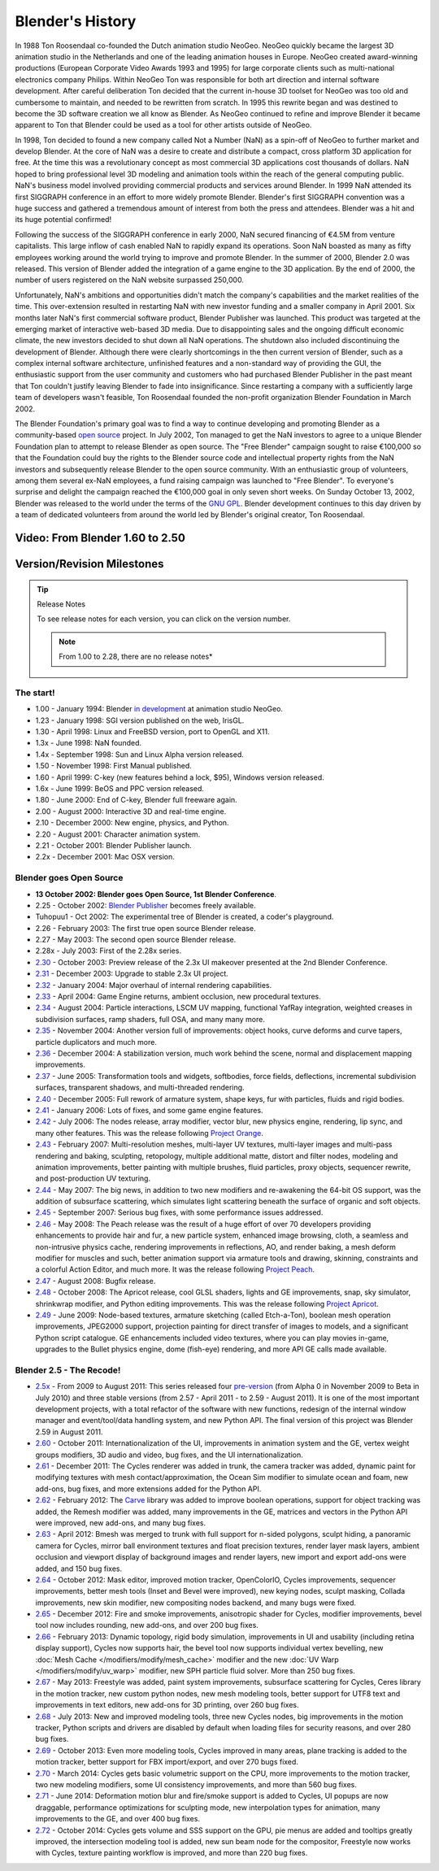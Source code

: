 
*****************
Blender's History
*****************

In 1988 Ton Roosendaal co-founded the Dutch animation studio NeoGeo. NeoGeo quickly became
the largest 3D animation studio in the Netherlands and one of the leading animation houses in
Europe. NeoGeo created award-winning productions
(European Corporate Video Awards 1993 and 1995)
for large corporate clients such as multi-national electronics company Philips.
Within NeoGeo Ton was responsible for both art direction and internal software development.
After careful deliberation Ton decided that the current in-house 3D toolset for NeoGeo was
too old and cumbersome to maintain, and needed to be rewritten from scratch. In
1995 this rewrite began and was destined to become the 3D software creation we all know as
Blender. As NeoGeo continued to refine and improve Blender it became apparent to Ton that
Blender could be used as a tool for other artists outside of NeoGeo.

In 1998, Ton decided to found a new company called Not a Number (NaN)
as a spin-off of NeoGeo to further market and develop Blender.
At the core of NaN was a desire to create and distribute a compact,
cross platform 3D application for free. At the time this was a revolutionary concept as most
commercial 3D applications cost thousands of dollars. NaN hoped to bring professional
level 3D modeling and animation tools within the reach of the general computing public.
NaN's business model involved providing commercial products and services around Blender. In
1999 NaN attended its first SIGGRAPH conference in an effort to more widely promote Blender.
Blender's first SIGGRAPH convention was a huge success and gathered a tremendous amount of
interest from both the press and attendees.
Blender was a hit and its huge potential confirmed!

Following the success of the SIGGRAPH conference in early 2000, NaN secured financing of €4.5M from
venture capitalists. This large inflow of cash enabled NaN to rapidly expand its operations.
Soon NaN boasted as many as fifty employees working around the world trying to improve and promote Blender.
In the summer of 2000, Blender 2.0 was released.
This version of Blender added the integration of a game engine to the 3D application.
By the end of 2000, the number of users registered on the NaN website surpassed 250,000.

Unfortunately, NaN's ambitions and opportunities didn't match the company's capabilities and
the market realities of the time. This over-extension resulted in restarting NaN with new
investor funding and a smaller company in April 2001.
Six months later NaN's first commercial software product, Blender Publisher was launched.
This product was targeted at the emerging market of interactive web-based 3D media.
Due to disappointing sales and the ongoing difficult economic climate,
the new investors decided to shut down all NaN operations.
The shutdown also included discontinuing the development of Blender.
Although there were clearly shortcomings in the then current version of Blender,
such as a complex internal software architecture,
unfinished features and a non-standard way of providing the GUI, the enthusiastic support from
the user community and customers who had purchased Blender Publisher in the past meant that
Ton couldn't justify leaving Blender to fade into insignificance.
Since restarting a company with a sufficiently large team of developers wasn't feasible,
Ton Roosendaal founded the non-profit organization Blender Foundation in March 2002.

The Blender Foundation's primary goal was to find a way to continue developing and promoting
Blender as a community-based `open source <http://www.opensource.org/>`__ project. In July 2002,
Ton managed to get the NaN investors to agree to a unique Blender Foundation plan to attempt
to release Blender as open source. The "Free Blender" campaign sought to raise €100,000 so
that the Foundation could buy the rights to the Blender source code and intellectual property
rights from the NaN investors and subsequently release Blender to the open source community.
With an enthusiastic group of volunteers, among them several ex-NaN employees,
a fund raising campaign was launched to "Free Blender".
To everyone's surprise and delight the campaign reached the €100,000 goal in only seven short weeks.
On Sunday October 13, 2002,
Blender was released to the world under the terms of the `GNU GPL <http://www.gnu.org/copyleft/gpl>`__.
Blender development continues to this day driven by a team of dedicated volunteers from around the
world led by Blender's original creator, Ton Roosendaal.


Video: From Blender 1.60 to 2.50
================================

.. vimeo:: 8567074
   :width: 640
   :height: 360


Version/Revision Milestones
===========================

.. tip:: Release Notes

   To see release notes for each version, you can click on the version number.

   .. note::

      From 1.00 to 2.28, there are no release notes*


The start!
----------

- 1.00 - January 1994: Blender
  `in development <http://code.blender.org/index.php/2013/12/how-blender-started-twenty-years-ago/>`__
  at animation studio NeoGeo.
- 1.23 - January 1998: SGI version published on the web, IrisGL.
- 1.30 - April 1998: Linux and FreeBSD version, port to OpenGL and X11.
- 1.3x - June 1998: NaN founded.
- 1.4x - September 1998: Sun and Linux Alpha version released.
- 1.50 - November 1998: First Manual published.
- 1.60 - April 1999: C-key (new features behind a lock, $95), Windows version released.
- 1.6x - June 1999: BeOS and PPC version released.
- 1.80 - June 2000: End of C-key, Blender full freeware again.
- 2.00 - August 2000: Interactive 3D and real-time engine.
- 2.10 - December 2000: New engine, physics, and Python.
- 2.20 - August 2001: Character animation system.
- 2.21 - October 2001: Blender Publisher launch.
- 2.2x - December 2001: Mac OSX version.


Blender goes Open Source
------------------------

- **13 October 2002: Blender goes Open Source, 1st Blender Conference**.
- 2.25 - October 2002:
  `Blender Publisher <http://download.blender.org/release/Publisher2.25/>`__ becomes freely available.
- Tuhopuu1 - Oct 2002: The experimental tree of Blender is created, a coder's playground.
- 2.26 - February 2003: The first true open source Blender release.
- 2.27 - May 2003: The second open source Blender release.
- 2.28x - July 2003: First of the 2.28x series.
- `2.30 <http://archive.blender.org/development/release-logs/blender-230/>`__ - October 2003:
  Preview release of the 2.3x UI makeover presented at the 2nd Blender Conference.
- `2.31 <http://archive.blender.org/development/release-logs/blender-231/>`__ - December 2003:
  Upgrade to stable 2.3x UI project.
- `2.32 <http://archive.blender.org/development/release-logs/blender-232/>`__ - January 2004:
  Major overhaul of internal rendering capabilities.
- `2.33 <http://archive.blender.org/development/release-logs/blender-233/>`__ - April 2004:
  Game Engine returns, ambient occlusion, new procedural textures.
- `2.34 <http://archive.blender.org/development/release-logs/blender-234/>`__ - August 2004:
  Particle interactions, LSCM UV mapping, functional YafRay integration, weighted creases in subdivision surfaces,
  ramp shaders, full OSA, and many many more.
- `2.35 <http://archive.blender.org/development/release-logs/blender-235a/>`__ - November 2004:
  Another version full of improvements: object hooks, curve deforms and curve tapers,
  particle duplicators and much more.
- `2.36 <http://archive.blender.org/development/release-logs/blender-236/>`__ - December 2004:
  A stabilization version, much work behind the scene, normal and displacement mapping improvements.
- `2.37 <http://archive.blender.org/development/release-logs/blender-237a/>`__ - June 2005:
  Transformation tools and widgets, softbodies, force fields, deflections,
  incremental subdivision surfaces, transparent shadows, and multi-threaded rendering.
- `2.40 <http://wiki.blender.org/index.php/Dev:Ref/Release_Notes/2.40>`__ - December 2005:
  Full rework of armature system, shape keys, fur with particles, fluids and rigid bodies.
- `2.41 <http://wiki.blender.org/index.php/Dev:Ref/Release_Notes/2.41>`__ - January 2006:
  Lots of fixes, and some game engine features.
- `2.42 <http://wiki.blender.org/index.php/Dev:Ref/Release_Notes/2.42>`__ - July 2006:
  The nodes release, array modifier, vector blur, new physics engine, rendering, lip sync, and many other features.
  This was the release following `Project Orange <http://orange.blender.org/>`__.
- `2.43 <http://wiki.blender.org/index.php/Dev:Ref/Release_Notes/2.43>`__ - February 2007:
  Multi-resolution meshes, multi-layer UV textures, multi-layer images and multi-pass rendering and baking,
  sculpting, retopology, multiple additional matte, distort and filter nodes, modeling and animation improvements,
  better painting with multiple brushes, fluid particles,
  proxy objects, sequencer rewrite, and post-production UV texturing.
- `2.44 <http://www.blender.org/development/release-logs/blender-244>`__ - May 2007:
  The big news, in addition to two new modifiers and re-awakening the 64-bit OS support, was the addition
  of subsurface scattering, which simulates light scattering beneath the surface of organic and soft objects.
- `2.45 <http://www.blender.org/development/release-logs/blender-245/>`__ - September 2007:
  Serious bug fixes, with some performance issues addressed.
- `2.46 <http://wiki.blender.org/index.php/Dev:Ref/Release_Notes/2.46>`__ - May 2008:
  The Peach release was the result of a huge effort of over 70 developers providing enhancements to
  provide hair and fur, a new particle system, enhanced image browsing, cloth, a seamless
  and non-intrusive physics cache, rendering improvements in reflections, AO, and render baking, a mesh deform
  modifier for muscles and such, better animation support via armature tools and drawing, skinning,
  constraints and a colorful Action Editor, and much more. It was the release following
  `Project Peach <http://peach.blender.org/>`__.
- `2.47 <http://wiki.blender.org/index.php/Dev:Ref/Release_Notes/2.47>`__ - August 2008:
  Bugfix release.
- `2.48 <http://wiki.blender.org/index.php/Dev:Ref/Release_Notes/2.48>`__ - October 2008:
  The Apricot release, cool GLSL shaders, lights and GE improvements, snap, sky simulator, shrinkwrap
  modifier, and Python editing improvements.
  This was the release following `Project Apricot <http://apricot.blender.org/>`__.
- `2.49 <http://wiki.blender.org/index.php/Dev:Ref/Release_Notes/2.49>`__ - June 2009:
  Node-based textures, armature sketching (called Etch-a-Ton), boolean mesh operation improvements,
  JPEG2000 support, projection painting for direct transfer of images to models, and a significant Python
  script catalogue. GE enhancements included video textures, where you can play movies in-game, upgrades
  to the Bullet physics engine, dome (fish-eye) rendering, and more API GE calls made available.


Blender 2.5 - The Recode!
-------------------------

- `2.5x <http://wiki.blender.org/index.php/Dev:2.5/Source>`__ - From 2009 to August 2011:
  This series released four `pre-version <http://archive.blender.org/development/release-logs/blender-256-beta>`__
  (from Alpha 0 in November 2009 to Beta in July 2010) and three stable versions (from 2.57 - April 2011
  - to 2.59 - August 2011). It is one of the most important development projects, with a total refactor of
  the software with new functions, redesign of the internal window manager and event/tool/data handling system,
  and new Python API. The final version of this project was Blender 2.59 in August 2011.
- `2.60 <http://wiki.blender.org/index.php/Dev:Ref/Release_Notes/2.60>`__ - October 2011:
  Internationalization of the UI, improvements in animation system and the GE, vertex weight groups modifiers,
  3D audio and video, bug fixes, and the UI internationalization.
- `2.61 <http://wiki.blender.org/index.php/Dev:Ref/Release_Notes/2.61>`__ - December 2011:
  The Cycles renderer was added in trunk, the camera tracker was added, dynamic paint for modifying textures
  with mesh contact/approximation, the Ocean Sim modifier to simulate ocean and foam, new add-ons, bug fixes,
  and more extensions added for the Python API.
- `2.62 <http://wiki.blender.org/index.php/Dev:Ref/Release_Notes/2.62>`__ - February 2012:
  The `Carve <http://carve-csg.com/>`__ library was added to improve boolean operations, support for
  object tracking was added, the Remesh modifier was added, many improvements in the GE, matrices and
  vectors in the Python API were improved, new add-ons, and many bug fixes.
- `2.63 <http://wiki.blender.org/index.php/Dev:Ref/Release_Notes/2.63>`__ - April 2012:
  Bmesh was merged to trunk with full support for n-sided polygons, sculpt hiding, a panoramic camera
  for Cycles, mirror ball environment textures and float precision textures, render layer mask layers,
  ambient occlusion and viewport display of background images and render layers, new import and export
  add-ons were added, and 150 bug fixes.
- `2.64 <http://wiki.blender.org/index.php/Dev:Ref/Release_Notes/2.64>`__ - October 2012:
  Mask editor, improved motion tracker, OpenColorIO, Cycles improvements, sequencer improvements,
  better mesh tools (Inset and Bevel were improved), new keying nodes, sculpt masking, Collada improvements,
  new skin modifier, new compositing nodes backend, and many bugs were fixed.
- `2.65 <http://wiki.blender.org/index.php/Dev:Ref/Release_Notes/2.65>`__ - December 2012:
  Fire and smoke improvements, anisotropic shader for Cycles, modifier improvements,
  bevel tool now includes rounding,
  new add-ons, and over 200 bug fixes.
- `2.66 <http://wiki.blender.org/index.php/Dev:Ref/Release_Notes/2.66>`__ - February 2013:
  Dynamic topology, rigid body simulation, improvements in UI and usability (including retina display
  support), Cycles now supports hair, the bevel tool now supports individual vertex bevelling,
  new :doc:`Mesh Cache </modifiers/modify/mesh_cache>` modifier and the
  new :doc:`UV Warp </modifiers/modify/uv_warp>` modifier,
  new SPH particle fluid solver. More than 250 bug fixes.
- `2.67 <http://wiki.blender.org/index.php/Dev:Ref/Release_Notes/2.67>`__ - May 2013:
  Freestyle was added, paint system improvements, subsurface scattering for Cycles, Ceres library in the
  motion tracker, new custom python nodes, new mesh modeling tools, better support for UTF8 text and
  improvements in text editors, new add-ons for 3D printing, over 260 bug fixes.
- `2.68 <http://wiki.blender.org/index.php/Dev:Ref/Release_Notes/2.68>`__ - July 2013:
  New and improved modeling tools, three new Cycles nodes, big improvements in the motion tracker,
  Python scripts and drivers are disabled by default when loading files for security reasons, and over 280 bug fixes.
- `2.69 <http://wiki.blender.org/index.php/Dev:Ref/Release_Notes/2.69>`__ - October 2013:
  Even more modeling tools, Cycles improved in many areas, plane tracking is added to the motion tracker,
  better support for FBX import/export, and over 270 bugs fixed.
- `2.70 <http://wiki.blender.org/index.php/Dev:Ref/Release_Notes/2.70>`__ - March 2014:
  Cycles gets basic volumetric support on the CPU, more improvements to the motion tracker, two new modeling
  modifiers, some UI consistency improvements, and more than 560 bug fixes.
- `2.71 <http://wiki.blender.org/index.php/Dev:Ref/Release_Notes/2.71>`__ - June 2014:
  Deformation motion blur and fire/smoke support is added to Cycles, UI popups are now draggable,
  performance optimizations for sculpting mode, new interpolation types for animation, many improvements
  to the GE, and over 400 bug fixes.
- `2.72 <http://wiki.blender.org/index.php/Dev:Ref/Release_Notes/2.72>`__ - October 2014:
  Cycles gets volume and SSS support on the GPU, pie menus are added and tooltips greatly improved,
  the intersection modeling tool is added, new sun beam node for the compositor, Freestyle now works with
  Cycles, texture painting workflow is improved, and more than 220 bug fixes.
